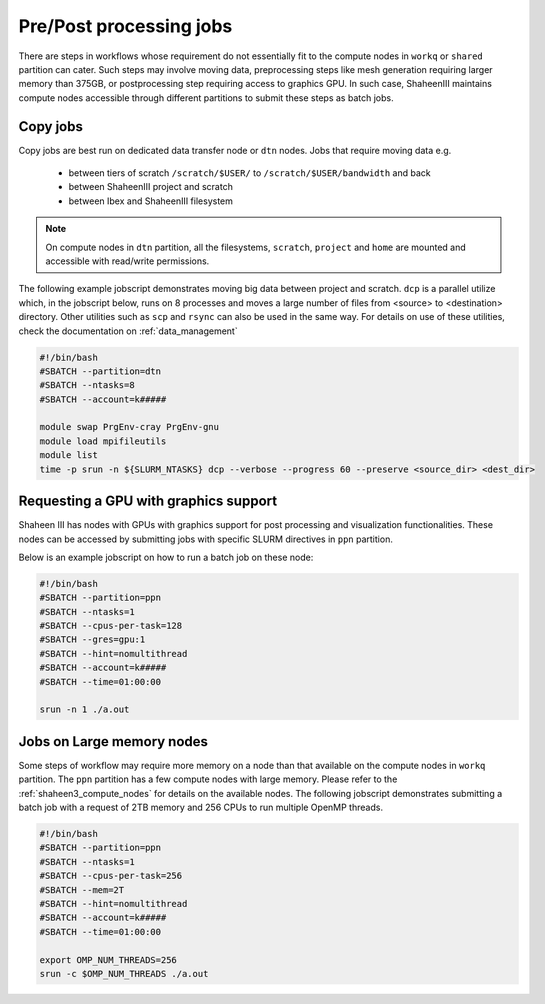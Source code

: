 .. sectionauthor:: Mohsin Ahmed Shaikh <mohsin.shaikh@kaust.edu.sa>
.. meta::
    :description: Shaheen III Pre/Post processing Jobs 
    :keywords: Shaheen III, l40, gpus, large memory, dtn, ppn, copy

.. _shaheen_pre_post_jobs:

=========================
Pre/Post processing jobs
=========================

There are steps in workflows whose requirement do not essentially fit to the compute nodes in ``workq`` or ``shared`` partition can cater. Such steps may involve moving data, preprocessing steps like mesh generation requiring larger memory than 375GB, or postprocessing step requiring access to graphics GPU. In such case, ShaheenIII maintains compute nodes accessible through different partitions to submit these steps as batch jobs.

Copy jobs
==========
Copy jobs are best run on dedicated data transfer node or ``dtn`` nodes. 
Jobs that require moving data e.g. 
 * between tiers of scratch  ``/scratch/$USER/`` to ``/scratch/$USER/bandwidth`` and back
 * between ShaheenIII project and scratch
 * between Ibex and ShaheenIII filesystem

.. note:: 

    On compute nodes in ``dtn`` partition, all the filesystems, ``scratch``, ``project`` and ``home`` are mounted and accessible with read/write permissions. 

The following example jobscript demonstrates moving big data between project and scratch. ``dcp`` is a parallel utilize which, in the jobscript below, runs on 8 processes and moves a large number of files from <source> to <destination> directory. Other utilities such as ``scp`` and ``rsync`` can also be used in the same way. For details on use of these utilities, check the documentation on :ref:`data_management` 

.. code-block:: bash

    #!/bin/bash
    #SBATCH --partition=dtn
    #SBATCH --ntasks=8
    #SBATCH --account=k#####

    module swap PrgEnv-cray PrgEnv-gnu
    module load mpifileutils
    module list
    time -p srun -n ${SLURM_NTASKS} dcp --verbose --progress 60 --preserve <source_dir> <dest_dir>



Requesting a GPU with graphics support
=======================================
Shaheen III has nodes with GPUs with graphics support for post processing and visualization functionalities. These nodes can be accessed by submitting jobs with specific SLURM directives in ``ppn`` partition. 

Below is an example jobscript on how to run a batch job on these node:


.. code-block:: bash

    #!/bin/bash
    #SBATCH --partition=ppn
    #SBATCH --ntasks=1
    #SBATCH --cpus-per-task=128
    #SBATCH --gres=gpu:1
    #SBATCH --hint=nomultithread
    #SBATCH --account=k#####
    #SBATCH --time=01:00:00

    srun -n 1 ./a.out


Jobs on Large memory nodes
============================

Some steps of workflow may require more memory on a node than that available on the compute nodes in ``workq`` partition. The ``ppn`` partition has a few compute nodes with large memory. Please refer to the :ref:`shaheen3_compute_nodes` for details on the available nodes. The following jobscript demonstrates submitting a batch job with a request of 2TB memory and 256 CPUs to run multiple OpenMP threads.

.. code-block:: bash

    #!/bin/bash
    #SBATCH --partition=ppn
    #SBATCH --ntasks=1
    #SBATCH --cpus-per-task=256
    #SBATCH --mem=2T
    #SBATCH --hint=nomultithread
    #SBATCH --account=k#####
    #SBATCH --time=01:00:00
    
    export OMP_NUM_THREADS=256
    srun -c $OMP_NUM_THREADS ./a.out